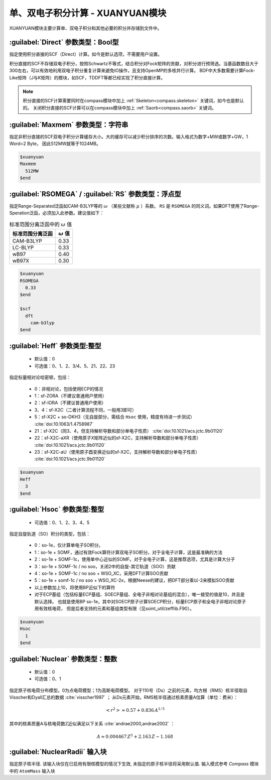 
.. _xuanyuan:

单、双电子积分计算 - XUANYUAN模块
================================================
XUANYUAN模块主要计算单、双电子积分和其他必要的积分并存储到文件中。

:guilabel:`Direct` 参数类型：Bool型
--------------------------------------
指定使用积分直接的SCF（Direct）计算。如今是默认选项，不需要用户设置。

积分直接的SCF不存储双电子积分，按照Schwartz不等式，结合积分对Fock矩阵的贡献，对积分进行预筛选。当基函数数目大于300左右，可以有效地利用双电子积分重复计算来避免IO操作，且支持OpenMP的多核并行计算。
BDF中大多数需要计算Fock-Like矩阵（J与K矩阵）的模块，如SCF，TDDFT等都已经实现了积分直接计算。

.. note::

    积分直接的SCF计算需要同时在compass模块中加上 :ref:`Skeleton<compass.skeleton>` 关键词，如今也是默认的。
    关闭积分直接的SCF计算可以在compass模块中加上 :ref:`Saorb<compass.saorb>` 关键词。

:guilabel:`Maxmem` 参数类型：字符串
--------------------------------------
指定非积分直接的SCF双电子积分计算缓存大小。大的缓存可以减少积分排序的次数。输入格式为数字+MW或数字+GW，1 Word=2 Byte， 因此512MW就等于1024MB。

.. code-block:: bdf
    
     $xuanyuan
     Maxmem
       512MW
     $end


.. _xuanyuan_rsomega:

:guilabel:`RSOMEGA` / :guilabel:`RS` 参数类型：浮点型
------------------------------------------------------
指定Range-Separated泛函如CAM-B3LYP等的 :math:`\omega` （某些文献称 :math:`\mu` ）系数。
``RS`` 是 ``RSOMEGA`` 的同义词。如果DFT使用了Range-Speration泛函，必须加入此参数。建议值如下：

.. table:: 标准范围分离泛函中的 :math:`\omega` 值
    :widths: auto

    +------------------+--------------------+
    | 标准范围分离泛函 | :math:`\omega` 值  |
    +==================+====================+
    | CAM-B3LYP        | 0.33               |
    +------------------+--------------------+
    | LC-BLYP          | 0.33               |
    +------------------+--------------------+
    | wB97             | 0.40               |
    +------------------+--------------------+
    | wB97X            | 0.30               |
    +------------------+--------------------+

.. code-block:: bdf
    
     $xuanyuan
     RSOMEGA
       0.33
     $end
     
     $scf
       dft
         cam-b3lyp
     $end

:guilabel:`Heff` 参数类型:整型
-------------------------------------------------
 * 默认值：0
 * 可选值：0、1、2、3/4、5、21、22、23

指定标量相对论哈密顿，包括：

 * 0：非相对论，包括使用ECP的情况
 * 1：sf-ZORA（不建议普通用户使用）
 * 2：sf-IORA（不建议普通用户使用）
 * 3、4：sf-X2C（二者计算流程不同，一般用3即可）
 * 5：sf-X2C + so-DKH3（无自旋部分，需结合 ``Hsoc`` 使用，精度有待进一步测试） :cite:`doi:10.1063/1.4758987`
 * 21：sf-X2C（同3、4，但支持解析导数和部分单电子性质） :cite:`doi:10.1021/acs.jctc.9b01120`
 * 22：sf-X2C-aXR（使用原子X矩阵近似的sf-X2C，支持解析导数和部分单电子性质） :cite:`doi:10.1021/acs.jctc.9b01120`
 * 23：sf-X2C-aU（使用原子酉变换近似的sf-X2C，支持解析导数和部分单电子性质） :cite:`doi:10.1021/acs.jctc.9b01120`

.. code-block:: bdf
    
     $xuanyuan
     Heff
       3
     $end

:guilabel:`Hsoc` 参数类型:整型
----------------------------------------------------
 * 可选值：0、1、2、3、4、5

指定自旋轨道（SO）积分的类型，包括：

 * 0：so-1e，仅计算单电子SO积分。
 * 1：so-1e + SOMF，通过有效Fock算符计算双电子SO积分。对于全电子计算，这是最准确的方法
 * 2：so-1e + SOMF-1c，使用单中心近似的SOMF。对于全电子计算，这是推荐选项，尤其是计算大分子
 * 3：so-1e + SOMF-1c / no soo，关闭2中的自旋-其它轨道（SOO）贡献
 * 4：so-1e + SOMF-1c / no soo + WSO_XC，采用DFT计算SOO贡献
 * 5：so-1e + somf-1c / no soo + WSO_XC-2x，根据Neese的建议，把DFT部分乘以-2来模拟SOO贡献
 * 以上参数加上10，将使用BP近似下的算符
 * 对于ECP基组（包括标量ECP基组、SOECP基组、全电子非相对论基组的混合），唯一接受的值是10，并且是默认选择。
   也就是使用BP so-1e，其中对SOECP原子计算SOECP积分，标量ECP原子和全电子非相对论原子用有效核电荷，
   但是后者支持的元素和基组类型有限（见soint_util/zefflib.F90）。

.. code-block:: bdf
    
     $xuanyuan
     Hsoc
       1
     $end

:guilabel:`Nuclear` 参数类型：整数
---------------------------------------------------
 * 默认值：0
 * 可选值：0、1

指定原子核电荷分布模型。0为点电荷模型；1为高斯电荷模型。
对于110号（Ds）之前的元素，均方根（RMS）核半径取自Visscher和Dyall汇总的数据 :cite:`visscher1997` ；
从Ds元素开始，RMS核半径通过核素质量A估算（单位：费米）：

.. math::
   \left<r^2\right> \approx 0.57 + 0.836 \, A^{1/3}

其中的核素质量A与核电荷数Z近似满足以下关系 :cite:`andrae2000,andrae2002` ：

.. math::
   A \approx 0.004467 \, Z^2 + 2.163 \, Z - 1.168

:guilabel:`NuclearRadii` 输入块
---------------------------------------------------
指定原子核半径. 该输入块仅在已启用有限核模型的情况下生效, 未指定的原子核半径将采用默认值. 输入模式参考 `Compass` 模块中的 ``AtomMass`` 输入块
